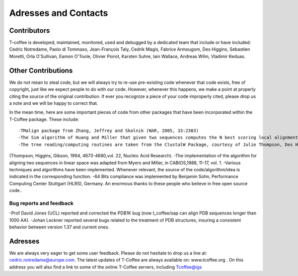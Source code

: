 #####################
Adresses and Contacts
#####################
************
Contributors
************
T-coffee is developed, maintained, monitored, used and debugged by a dedicated team that include or have included:
Cedric Notredame, Paolo di Tommaso, Jean-François Taly, Cedrik Magis, Fabrice Armougom, Des Higgins, Sebastien Moretti,
Orla O'Sullivan, Eamon O'Toole, Olivier Poirot, Karsten Suhre, Iain Wallace, Andreas Wilm, Vladimir Keduas.

*******************
Other Contributions
*******************
We do not mean to steal code, but we will always try to re-use pre-existing code whenever that code exists, free of copyright,
just like we expect people to do with our code. However, whenever this happens, we make a point at properly citing the source
of the original contribution. If ever you recognize a piece of your code improperly cited, please drop us a note and we will be
happy to correct that.

In the mean time, here are some important pieces of code from other packages that have been incorporated within the T-Coffee
package. These include:

::


-TMalign package from Zhang, Jeffrey and Skolnik (NAR, 2005, 33:2303)
-The Sim algorithm of Huang and Miller that given two sequences computes the N best scoring local alignments.
-The tree reading/computing routines are taken from the ClustalW Package, courtesy of Julie Thompson, Des Higgins and Toby Gibson
(Thompson, Higgins, Gibson, 1994, 4673-4680,vol. 22, Nucleic Acid Research).
-The implementation of the algorithm for aligning two sequences in linear space was adapted from Myers and Miller,
in CABIOS,1988, 11-17, vol. 1.
-Various techniques and algorithms have been implemented. Whenever relevant, the source of the code/algorithm/idea is indicated
in the corresponding function.
-64 Bits compliance was implemented by Benjamin Sohn, Performance Computing Center Stuttgart (HLRS), Germany.
An enormous thanks to these people who believe in free open source code..


Bug reports and feedback
========================
-Prof David Jones (UCL) reported and corrected the PDB1K bug (now t_coffee/sap can align PDB sequences longer than 1000 AA).
-Johan Leckner reported several bugs related to the treatment of PDB structures, insuring a consistent behavior between version
1.37 and current ones.


********
Adresses
********
We are always very eager to get some user feedback. Please do not hesitate to drop us a line at: cedric.notredame@europe.com.
The latest updates of T-Coffee are always available on: www.tcoffee.org .
On this address you will also find a link to some of the online T-Coffee servers, including Tcoffee@igs
